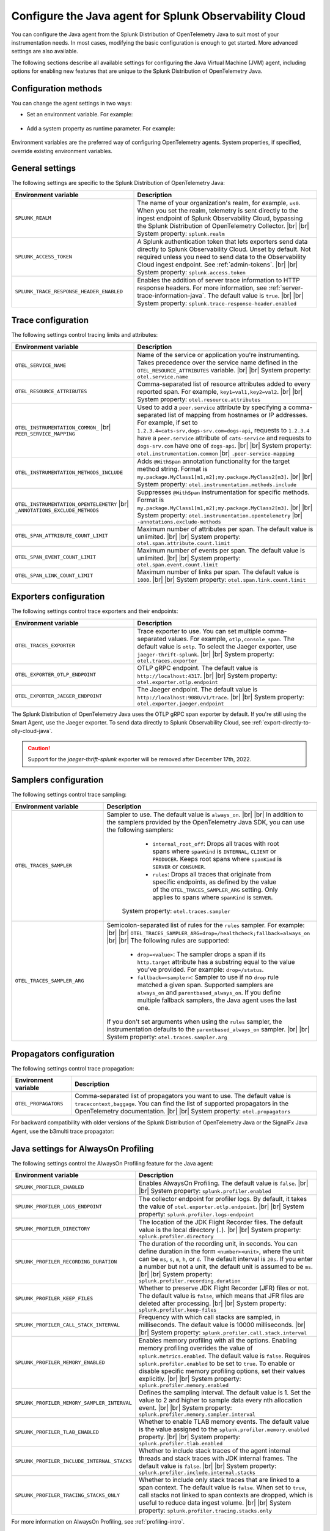 .. _advanced-java-otel-configuration:

********************************************************************
Configure the Java agent for Splunk Observability Cloud
********************************************************************

.. meta:: 
   :description: Configure the agent of the Splunk Distribution of OpenTelemetry Java to suit most of your instrumentation needs, like correlating traces with logs, enabling custom sampling, and more.

You can configure the Java agent from the Splunk Distribution of OpenTelemetry Java to suit most of your instrumentation needs. In most cases, modifying the basic configuration is enough to get started. More advanced settings are also available.

The following sections describe all available settings for configuring the Java Virtual Machine (JVM) agent, including options for enabling new features that are unique to the Splunk Distribution of OpenTelemetry Java.

.. _configuration-methods-java:

Configuration methods
===========================================================

You can change the agent settings in two ways:

- Set an environment variable. For example:

   .. tabs::

      .. code-tab:: shell Linux

         export OTEL_SERVICE_NAME=my-java-app

      .. code-tab:: shell Windows PowerShell

         $env:OTEL_SERVICE_NAME=my-java-app

- Add a system property as runtime parameter. For example:

   .. code-block:: shell
         :emphasize-lines: 2

         java -javaagent:./splunk-otel-javaagent.jar \
         -Dotel.service.name=<my-java-app> \
         -jar <myapp>.jar

Environment variables are the preferred way of configuring OpenTelemetry agents. System properties, if specified, override existing environment variables.

.. _main-java-agent-settings:

General settings
=========================================================================

The following settings are specific to the Splunk Distribution of OpenTelemetry Java:

.. list-table:: 
   :header-rows: 1
   :width: 100%
   :widths: 40 60

   * - Environment variable
     - Description
   * - ``SPLUNK_REALM``
     - The name of your organization's realm, for example, ``us0``. When you set the realm, telemetry is sent directly to the ingest endpoint of Splunk Observability Cloud, bypassing the Splunk Distribution of OpenTelemetry Collector. |br| |br| System property: ``splunk.realm``
   * - ``SPLUNK_ACCESS_TOKEN``
     - A Splunk authentication token that lets exporters send data directly to Splunk Observability Cloud. Unset by default. Not required unless you need to send data to the Observability Cloud ingest endpoint. See :ref:`admin-tokens`. |br| |br| System property: ``splunk.access.token``
   * - ``SPLUNK_TRACE_RESPONSE_HEADER_ENABLED``
     - Enables the addition of server trace information to HTTP response headers. For more information, see :ref:`server-trace-information-java`. The default value is ``true``. |br| |br| System property: ``splunk.trace-response-header.enabled``

.. _trace-configuration-java:

Trace configuration
=======================================================

The following settings control tracing limits and attributes:

.. list-table:: 
   :header-rows: 1
   :width: 100%
   :widths: 40 60

   * - Environment variable
     - Description
   * - ``OTEL_SERVICE_NAME``
     - Name of the service or application you're instrumenting. Takes precedence over the service name defined in the ``OTEL_RESOURCE_ATTRIBUTES`` variable. |br| |br| System property: ``otel.service.name``
   * - ``OTEL_RESOURCE_ATTRIBUTES``
     - Comma-separated list of resource attributes added to every reported span. For example, ``key1=val1,key2=val2``. |br| |br| System property: ``otel.resource.attributes``
   * - ``OTEL_INSTRUMENTATION_COMMON_`` |br| ``PEER_SERVICE_MAPPING``
     - Used to add a ``peer.service`` attribute by specifying a comma-separated list of mapping from hostnames or IP addresses. For example, if set to ``1.2.3.4=cats-srv,dogs-srv.com=dogs-api``, requests to ``1.2.3.4`` have a ``peer.service`` attribute of ``cats-service`` and requests to ``dogs-srv.com`` have one of ``dogs-api``. |br| |br| System property: ``otel.instrumentation.common`` |br| ``.peer-service-mapping``
   * - ``OTEL_INSTRUMENTATION_METHODS_INCLUDE``
     -  Adds ``@WithSpan`` annotation functionality for the target method string. Format is ``my.package.MyClass1[m1,m2];my.package.MyClass2[m3]``. |br| |br| System property: ``otel.instrumentation.methods.include``
   * - ``OTEL_INSTRUMENTATION_OPENTELEMETRY`` |br| ``_ANNOTATIONS_EXCLUDE_METHODS``
     - Suppresses ``@WithSpan`` instrumentation for specific methods. Format is ``my.package.MyClass1[m1,m2];my.package.MyClass2[m3]``. |br| |br| System property: ``otel.instrumentation.opentelemetry`` |br| ``-annotations.exclude-methods``
   * - ``OTEL_SPAN_ATTRIBUTE_COUNT_LIMIT``
     - Maximum number of attributes per span. The default value is unlimited. |br| |br| System property: ``otel.span.attribute.count.limit``
   * - ``OTEL_SPAN_EVENT_COUNT_LIMIT``
     - Maximum number of events per span. The default value is unlimited. |br| |br| System property: ``otel.span.event.count.limit``
   * - ``OTEL_SPAN_LINK_COUNT_LIMIT``
     - Maximum number of links per span. The default value is ``1000``. |br| |br| System property: ``otel.span.link.count.limit``

.. _trace-exporters-settings-java:

Exporters configuration
===============================================================

The following settings control trace exporters and their endpoints:

.. list-table:: 
   :header-rows: 1
   :width: 100%
   :widths: 40 60

   * - Environment variable
     - Description
   * - ``OTEL_TRACES_EXPORTER``
     - Trace exporter to use. You can set multiple comma-separated values. For example, ``otlp,console_span``. The default value is ``otlp``. To select the Jaeger exporter, use ``jaeger-thrift-splunk``. |br| |br| System property: ``otel.traces.exporter``
   * - ``OTEL_EXPORTER_OTLP_ENDPOINT``
     - OTLP gRPC endpoint. The default value is ``http://localhost:4317``. |br| |br| System property: ``otel.exporter.otlp.endpoint``
   * - ``OTEL_EXPORTER_JAEGER_ENDPOINT``
     - The Jaeger endpoint. The default value is ``http://localhost:9080/v1/trace``. |br| |br| System property: ``otel.exporter.jaeger.endpoint``

The Splunk Distribution of OpenTelemetry Java uses the OTLP gRPC span exporter by default. If you're still using the Smart Agent, use the Jaeger exporter. To send data directly to Splunk Observability Cloud, see :ref:`export-directly-to-olly-cloud-java`.

.. caution:: Support for the `jaeger-thrift-splunk` exporter will be removed after December 17th, 2022.

.. _trace-sampling-settings-java:

Samplers configuration
===============================================================

The following settings control trace sampling:

.. list-table:: 
   :header-rows: 1
   :widths: 30 70
   :width: 100%

   * - Environment variable
     - Description
   * - ``OTEL_TRACES_SAMPLER``
     - Sampler to use. The default value is ``always_on``. |br| |br| In addition to the samplers provided by the OpenTelemetry Java SDK, you can use the following samplers:

         - ``internal_root_off``: Drops all traces with root spans where ``spanKind`` is ``INTERNAL``, ``CLIENT`` or ``PRODUCER``. Keeps root spans where ``spanKind`` is ``SERVER`` or ``CONSUMER``.
         - ``rules``: Drops all traces that originate from specific endpoints, as defined by the value of the ``OTEL_TRACES_SAMPLER_ARG`` setting. Only applies to spans where ``spanKind`` is ``SERVER``.

        System property: ``otel.traces.sampler``

   * - ``OTEL_TRACES_SAMPLER_ARG``
     - Semicolon-separated list of rules for the ``rules`` sampler. For example: |br| |br| ``OTEL_TRACES_SAMPLER_ARG=drop=/healthcheck;fallback=always_on`` |br| |br| The following rules are supported:

        - ``drop=<value>``: The sampler drops a span if its ``http.target`` attribute has a substring equal to the value you've provided. For example: ``drop=/status``.
        - ``fallback=<sampler>``: Sampler to use if no ``drop`` rule matched a given span. Supported samplers are ``always_on`` and ``parentbased_always_on``. If you define multiple fallback samplers, the Java agent uses the last one.

       If you don't set arguments when using the ``rules`` sampler, the instrumentation defaults to the ``parentbased_always_on`` sampler. |br| |br| System property: ``otel.traces.sampler.arg``

.. _trace-propagation-configuration-java:

Propagators configuration
=======================================================

The following settings control trace propagation:

.. list-table:: 
   :header-rows: 1

   * - Environment variable
     - Description
   * - ``OTEL_PROPAGATORS``
     - Comma-separated list of propagators you want to use. The default value is ``tracecontext,baggage``. You can find the list of supported propagators in the OpenTelemetry documentation. |br| |br| System property: ``otel.propagators``

For backward compatibility with older versions of the Splunk Distribution of OpenTelemetry Java or the SignalFx Java Agent, use the b3multi trace propagator:

.. tabs::

   .. code-tab:: shell Linux

      export OTEL_PROPAGATORS=b3multi
   
   .. code-tab:: shell Windows PowerShell

      $env:OTEL_PROPAGATORS=b3multi

.. _profiling-configuration-java:

Java settings for AlwaysOn Profiling
===============================================

The following settings control the AlwaysOn Profiling feature for the Java agent:

.. list-table:: 
   :header-rows: 1
   :width: 100%
   :widths: 40 60

   * - Environment variable
     - Description
   * - ``SPLUNK_PROFILER_ENABLED``
     - Enables AlwaysOn Profiling. The default value is ``false``. |br| |br| System property: ``splunk.profiler.enabled``
   * - ``SPLUNK_PROFILER_LOGS_ENDPOINT``
     - The collector endpoint for profiler logs. By default, it takes the value of ``otel.exporter.otlp.endpoint``. |br| |br| System property: ``splunk.profiler.logs-endpoint``
   * - ``SPLUNK_PROFILER_DIRECTORY``
     -  The location of the JDK Flight Recorder files. The default value is the local directory (``.``). |br| |br| System property: ``splunk.profiler.directory``
   * - ``SPLUNK_PROFILER_RECORDING_DURATION``
     - The duration of the recording unit, in seconds. You can define duration in the form ``<number><unit>``, where the unit can be ``ms``, ``s``, ``m``, ``h``, or ``d``. The default interval is ``20s``. If you enter a number but not a unit, the default unit is assumed to be ``ms``. |br| |br| System property: ``splunk.profiler.recording.duration``
   * - ``SPLUNK_PROFILER_KEEP_FILES``
     -  Whether to preserve JDK Flight Recorder (JFR) files or not. The default value is ``false``, which means that JFR files are deleted after processing. |br| |br| System property: ``splunk.profiler.keep-files``
   * - ``SPLUNK_PROFILER_CALL_STACK_INTERVAL``
     - Frequency with which call stacks are sampled, in milliseconds. The default value is 10000 milliseconds. |br| |br| System property: ``splunk.profiler.call.stack.interval``
   * - ``SPLUNK_PROFILER_MEMORY_ENABLED``
     - Enables memory profiling with all the options. Enabling memory profiling overrides the value of ``splunk.metrics.enabled``. The default value is ``false``. Requires ``splunk.profiler.enabled`` to be set to ``true``. To enable or disable specific memory profiling options, set their values explicitly. |br| |br| System property: ``splunk.profiler.memory.enabled``
   * - ``SPLUNK_PROFILER_MEMORY_SAMPLER_INTERVAL``
     - Defines the sampling interval. The default value is 1. Set the value to 2 and higher to sample data every nth allocation event. |br| |br| System property: ``splunk.profiler.memory.sampler.interval``
   * - ``SPLUNK_PROFILER_TLAB_ENABLED``
     - Whether to enable TLAB memory events. The default value is the value assigned to the ``splunk.profiler.memory.enabled`` property. |br| |br| System property: ``splunk.profiler.tlab.enabled``
   * - ``SPLUNK_PROFILER_INCLUDE_INTERNAL_STACKS``
     - Whether to include stack traces of the agent internal threads and stack traces with JDK internal frames. The default value is ``false``. |br| |br| System property: ``splunk.profiler.include.internal.stacks``
   * - ``SPLUNK_PROFILER_TRACING_STACKS_ONLY``
     - Whether to include only stack traces that are linked to a span context. The default value is ``false``. When set to ``true``, call stacks not linked to span contexts are dropped, which is useful to reduce data ingest volume. |br| |br| System property: ``splunk.profiler.tracing.stacks.only``

For more information on AlwaysOn Profiling, see :ref:`profiling-intro`.

.. _metrics-configuration-java:

Metrics collection settings
===============================================

The following settings control metrics collection for the Java agent:

.. list-table:: 
   :header-rows: 1
   :width: 100%
   :widths: 40 60
   
   * - Environment variable
     - Description
   * - ``SPLUNK_METRICS_ENABLED``
     - Enables exporting metrics. If you enable memory profiling using the ``splunk.profiler.memory.enabled`` property, the value of ``splunk.metrics.enabled`` is ignored. See :ref:`java-otel-metrics-attributes` for more information. Default is ``false``. |br| |br| System property: ``splunk.metrics.enabled``
   * - ``SPLUNK_METRICS_ENDPOINT``
     - The OTel collector metrics endpoint. Default is ``http://localhost:9943``. |br| |br| System property: ``splunk.metrics.endpoint``
   * - ``SPLUNK_METRICS_EXPORT_INTERVAL``
     - Interval between pushing metrics. You can define duration in the form ``<number><unit>``, where the unit can be ``ms``, ``s``, ``m``, ``h``, or ``d``. The default interval is ``30s``. If you enter a number but not a unit, the default unit is assumed to be ``ms``. |br| |br| System property: ``splunk.metrics.export.interval``

.. note:: Metric support is experimental.

.. _server-trace-information-java:

Server trace information
==============================================

To connect Real User Monitoring (RUM) requests from mobile and web applications with server trace data, enable Splunk trace response headers by setting the following environment variable:

.. tabs::

   .. code-tab:: shell Linux
   
      export SPLUNK_TRACE_RESPONSE_HEADER_ENABLED=true
   
   .. code-tab:: shell Windows PowerShell

      $env:SPLUNK_TRACE_RESPONSE_HEADER_ENABLED=true

When you set this environment variable, your application instrumentation adds the following response headers to HTTP responses:

.. code-block::

   Access-Control-Expose-Headers: Server-Timing 
   Server-Timing: traceparent;desc="00-<serverTraceId>-<serverSpanId>-01"

The ``Server-Timing`` header contains the ``traceId`` and ``spanId`` parameters in ``traceparent`` format. See the following W3C documents for more information about the ``Server-Timing`` header:

-  https://www.w3.org/TR/server-timing
-  https://www.w3.org/TR/trace-context/#traceparent-header

The following server frameworks and libraries add ``Server-Timing`` information:

- Servlet API versions 2.2 to 4.X.
- Netty versions 3.8 to 4.0.

.. _other-java-settings:

Other settings
================================================

.. list-table:: 
   :header-rows: 1
   :width: 100%
   :widths: 40 60
   
   * - Environment variable
     - Description
   * - ``OTEL_JAVAAGENT_ENABLED``
     - Globally enables the Java agent automatic instrumentation. The default value is ``true``. Useful for disabling auto instrumentation in testing scenarios or pipelines. |br| |br| System property: ``otel.javaagent.enabled`` 